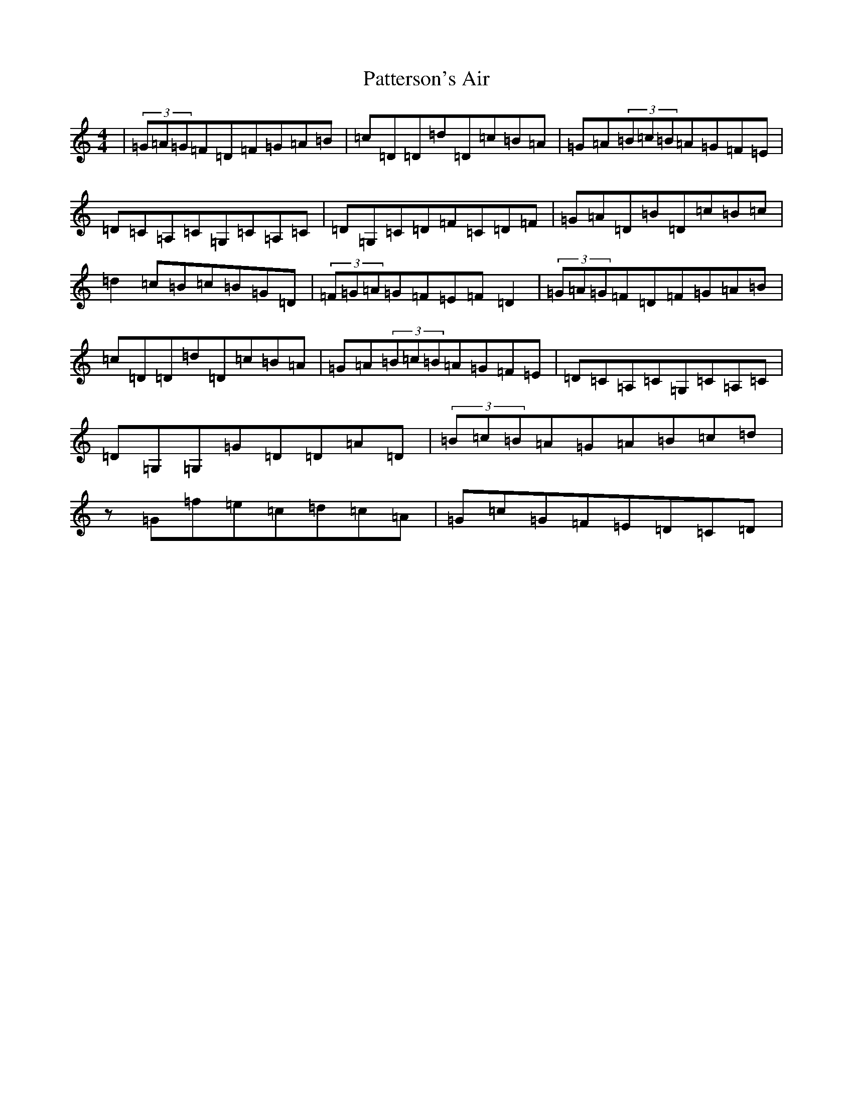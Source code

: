 X: 992
T: Patterson's Air
S: https://thesession.org/tunes/13942#setting25146
Z: G Major
R: waltz
M:4/4
L:1/8
K: C Major
|(3=G=A=G=F=D=F=G=A=B|=c=D=D=d=D=c=B=A|=G=A(3=B=c=B=A=G=F=E|=D=C=A,=C=G,=C=A,=C|=D=G,=C=D=F=C=D=F|=G=A=D=B=D=c=B=c|=d2=c=B=c=B=G=D|(3=F=G=A=G=F=E=F=D2|(3=G=A=G=F=D=F=G=A=B|=c=D=D=d=D=c=B=A|=G=A(3=B=c=B=A=G=F=E|=D=C=A,=C=G,=C=A,=C|=D=G,=G,=G=D=D=A=D|(3=B=c=B=A=G=A=B=c=d|z=G=f=e=c=d=c=A|=G=c=G=F=E=D=C=D|